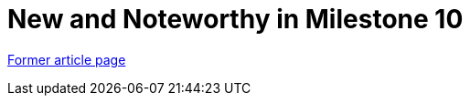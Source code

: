 // 
//     Licensed to the Apache Software Foundation (ASF) under one
//     or more contributor license agreements.  See the NOTICE file
//     distributed with this work for additional information
//     regarding copyright ownership.  The ASF licenses this file
//     to you under the Apache License, Version 2.0 (the
//     "License"); you may not use this file except in compliance
//     with the License.  You may obtain a copy of the License at
// 
//       http://www.apache.org/licenses/LICENSE-2.0
// 
//     Unless required by applicable law or agreed to in writing,
//     software distributed under the License is distributed on an
//     "AS IS" BASIS, WITHOUT WARRANTIES OR CONDITIONS OF ANY
//     KIND, either express or implied.  See the License for the
//     specific language governing permissions and limitations
//     under the License.
//

= New and Noteworthy in Milestone 10
:page-layout: wiki
:page-tags: wik
:jbake-status: published
:keywords: Apache NetBeans wiki NewAndNoteWorthyMilestone10
:description: Apache NetBeans wiki NewAndNoteWorthyMilestone10
:toc: left
:toc-title:
:page-syntax: true


link:https://web.archive.org/web/20161013144033/http://wiki.netbeans.org/NewAndNoteWorthyMilestone10[Former article page]
